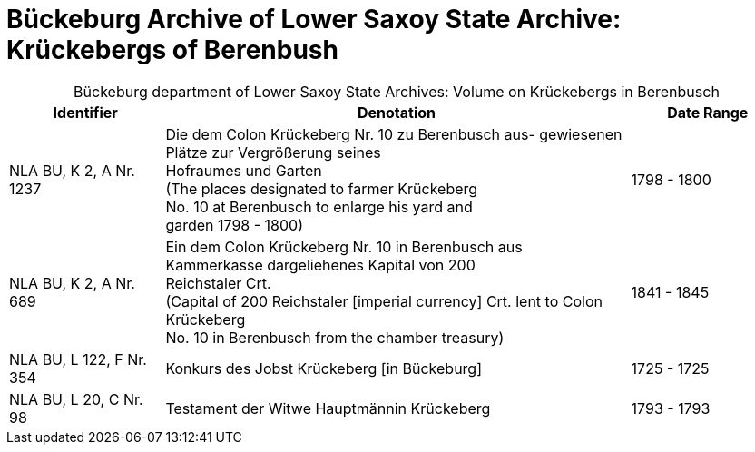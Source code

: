 = Bückeburg Archive of Lower Saxoy State Archive: Krückebergs of Berenbush

[caption="Bückeburg department of Lower Saxoy State Archives: "]
.Volume on Krückebergs in Berenbusch
[cols="1,3,^1"]
|===
|Identifier|Denotation|Date Range

|NLA BU, K 2, A Nr. 1237|Die dem Colon Krückeberg Nr. 10 zu Berenbusch aus-
gewiesenen Plätze zur Vergrößerung seines +
Hofraumes und Garten +
(The places designated to farmer Krückeberg +
No. 10 at Berenbusch to enlarge his yard and +
garden 1798 - 1800)|1798 - 1800	 

|NLA BU, K 2, A Nr. 689|Ein dem Colon Krückeberg Nr. 10 in Berenbusch aus +
Kammerkasse dargeliehenes Kapital von 200 +
Reichstaler Crt. +
(Capital of 200 Reichstaler [imperial currency] Crt. lent to Colon Krückeberg +
No. 10 in Berenbusch from the chamber treasury)|1841 - 1845

|NLA BU, L 122, F Nr. 354|Konkurs des Jobst Krückeberg [in Bückeburg]|1725 - 1725	

|NLA BU, L 20, C Nr. 98|Testament der Witwe Hauptmännin Krückeberg|1793 - 1793	  	   
|===

